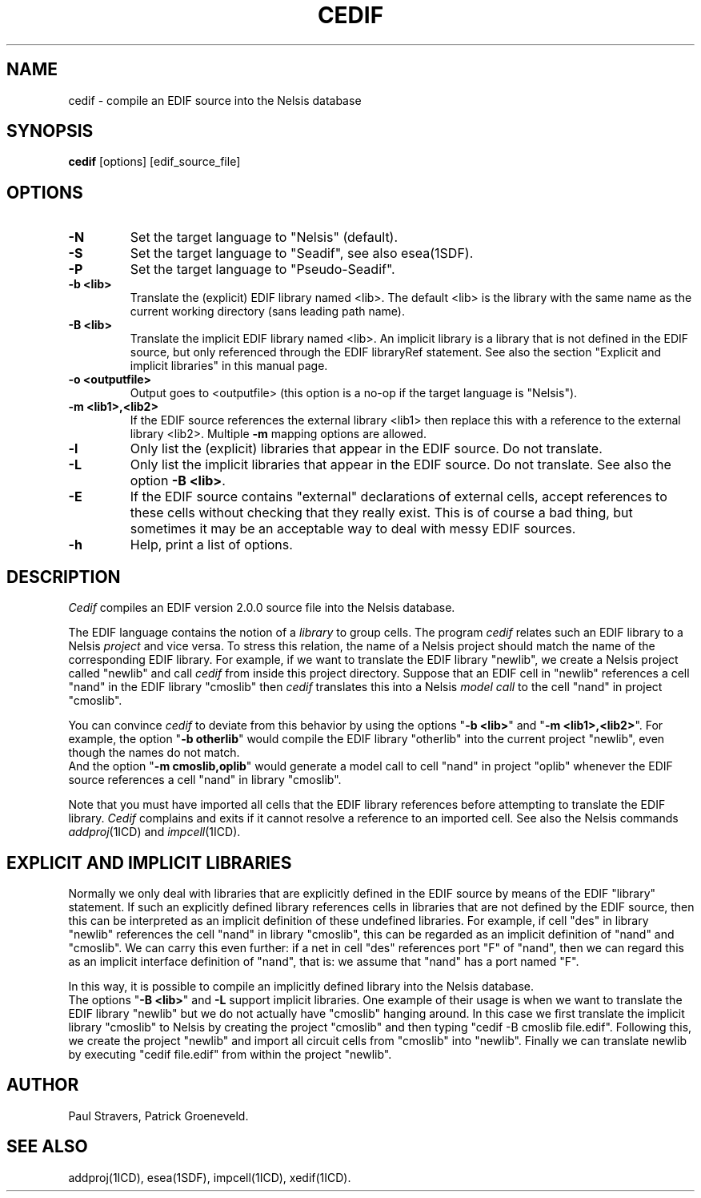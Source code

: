 .TH CEDIF 1ICD "User Commands"
.UC 4
.SH NAME
cedif - compile an EDIF source into the Nelsis database
.SH SYNOPSIS
.B cedif
[options] [edif_source_file]
.SH OPTIONS
.TP
.B -N
Set the target language to "Nelsis" (default).
.TP
.B -S
Set the target language to "Seadif", see also esea(1SDF).
.TP
.B -P
Set the target language to "Pseudo-Seadif".
.TP
.B -b <lib>
Translate the (explicit) EDIF library named <lib>.
The default <lib> is the library with the same name as
the current working directory (sans leading path name).
.TP
.B -B <lib>
Translate the implicit EDIF library named <lib>.
An implicit library is a library that is not defined in the EDIF source,
but only referenced through the EDIF libraryRef statement.
See also the section "Explicit and implicit libraries" in this manual page.
.TP
.B -o <outputfile>
Output goes to <outputfile> (this option is a no-op if the target language is "Nelsis").
.TP
.B -m <lib1>,<lib2>
If the EDIF source references the external library <lib1> then replace this
with a reference to the external library <lib2>.
Multiple
.B -m
mapping options are allowed.
.TP
.B -l
Only list the (explicit) libraries that appear in the EDIF source.
Do not translate.
.TP
.B -L
Only list the implicit libraries that appear in the EDIF source.
Do not translate.
See also the option \fB-B <lib>\fP.
.TP
.B -E
If the EDIF source contains "external" declarations of external cells, accept
references to these cells without checking that they really exist.
This is of course a bad thing,
but sometimes it may be an acceptable way to deal with messy EDIF sources.
.TP
.B -h
Help, print a list of options.

.SH DESCRIPTION
.I Cedif
compiles an EDIF version 2.0.0 source file into the Nelsis database.
.PP
The EDIF language contains the notion of a
.I library
to group cells.
The program
.I cedif
relates such an EDIF library to a Nelsis
.I project
and vice versa.
To stress this relation, the name of a Nelsis project should match
the name of the corresponding EDIF library.
For example, if we want to translate the EDIF library "newlib",
we create a Nelsis project called "newlib" and call
.I cedif
from inside this project directory.
Suppose that an EDIF
cell in "newlib" references a cell "nand" in the EDIF library "cmoslib" then
.I cedif
translates this into a Nelsis
.I model call
to the cell "nand" in project "cmoslib".
.PP
You can convince
.I cedif
to deviate from this behavior by using the options
"\fB-b <lib>\fP" and "\fB-m <lib1>,<lib2>\fP".
For example, the option "\fB-b otherlib\fP" would
compile the EDIF library "otherlib" into the current project "newlib",
even though the names do not match.
.br
And the option "\fB-m cmoslib,oplib\fP" would generate
a model call to cell "nand" in project "oplib" whenever the EDIF source
references a cell "nand" in library "cmoslib".
.PP
Note that you must have imported all cells that the EDIF library references
before attempting to translate the EDIF library.
.I Cedif
complains and
exits if it cannot resolve a reference to an imported cell.
See also the Nelsis commands \fIaddproj\fR(1ICD) and \fIimpcell\fR(1ICD).

.SH "EXPLICIT AND IMPLICIT LIBRARIES"
Normally we only deal with libraries that are explicitly defined in the EDIF
source by means of the EDIF "library" statement.
If such an explicitly defined
library references cells in libraries that are not defined by the EDIF source,
then this can be interpreted as an implicit definition of these undefined libraries.
For example, if cell "des" in library "newlib" references the cell "nand"
in library "cmoslib",
this can be regarded as an implicit definition of "nand" and "cmoslib".
We can carry this even further:
if a net in cell "des" references port "F" of "nand",
then we can regard this as an implicit interface definition of "nand",
that is: we assume that "nand" has a port named "F".
.PP
In this way, it is possible to compile an implicitly defined library into the Nelsis database.
.br
The options "\fB-B <lib>\fP" and \fB-L\fP support implicit libraries.
One example of their usage is when we want to translate the EDIF
library "newlib" but we do not actually have "cmoslib" hanging around.
In this case we first translate the implicit library "cmoslib" to Nelsis by creating the
project "cmoslib" and then typing "cedif -B cmoslib file.edif".
Following this,
we create the project "newlib" and import all circuit cells from "cmoslib" into "newlib".
Finally we can translate newlib by executing "cedif file.edif" from within the project "newlib".

.SH AUTHOR
Paul Stravers,
Patrick Groeneveld.

.SH "SEE ALSO"
addproj(1ICD),
esea(1SDF),
impcell(1ICD),
xedif(1ICD).
